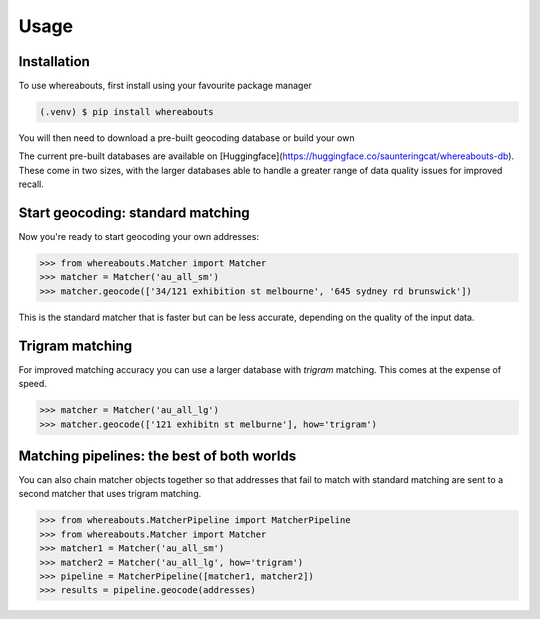 Usage
=====

.. _installation:

Installation
------------

To use whereabouts, first install using your favourite package manager

.. code-block:: console

   (.venv) $ pip install whereabouts

You will then need to download a pre-built geocoding database or build your own

.. code-block:: console
   (.venv) $ python -m whereabouts download au_all_sm

The current pre-built databases are available on [Huggingface](https://huggingface.co/saunteringcat/whereabouts-db).
These come in two sizes, with the larger databases able to handle a greater range of data quality issues for improved 
recall.

Start geocoding: standard matching
---------------

Now you're ready to start geocoding your own addresses:

>>> from whereabouts.Matcher import Matcher
>>> matcher = Matcher('au_all_sm')
>>> matcher.geocode(['34/121 exhibition st melbourne', '645 sydney rd brunswick'])

This is the standard matcher that is faster but can be less accurate, depending on the quality of the input data.

Trigram matching
----------------
For improved matching accuracy you can use a larger database with `trigram` matching. This comes at the expense of speed.

>>> matcher = Matcher('au_all_lg')
>>> matcher.geocode(['121 exhibitn st melburne'], how='trigram')

Matching pipelines: the best of both worlds
-------------------------------------------
You can also chain matcher objects together so that addresses that fail to match with standard matching are sent to a second matcher
that uses trigram matching.

>>> from whereabouts.MatcherPipeline import MatcherPipeline
>>> from whereabouts.Matcher import Matcher 
>>> matcher1 = Matcher('au_all_sm')
>>> matcher2 = Matcher('au_all_lg', how='trigram')
>>> pipeline = MatcherPipeline([matcher1, matcher2])
>>> results = pipeline.geocode(addresses)
